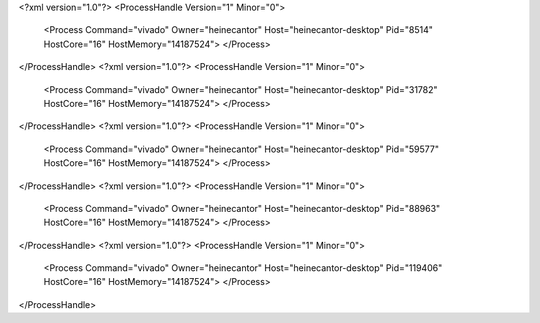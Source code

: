 <?xml version="1.0"?>
<ProcessHandle Version="1" Minor="0">
    <Process Command="vivado" Owner="heinecantor" Host="heinecantor-desktop" Pid="8514" HostCore="16" HostMemory="14187524">
    </Process>
</ProcessHandle>
<?xml version="1.0"?>
<ProcessHandle Version="1" Minor="0">
    <Process Command="vivado" Owner="heinecantor" Host="heinecantor-desktop" Pid="31782" HostCore="16" HostMemory="14187524">
    </Process>
</ProcessHandle>
<?xml version="1.0"?>
<ProcessHandle Version="1" Minor="0">
    <Process Command="vivado" Owner="heinecantor" Host="heinecantor-desktop" Pid="59577" HostCore="16" HostMemory="14187524">
    </Process>
</ProcessHandle>
<?xml version="1.0"?>
<ProcessHandle Version="1" Minor="0">
    <Process Command="vivado" Owner="heinecantor" Host="heinecantor-desktop" Pid="88963" HostCore="16" HostMemory="14187524">
    </Process>
</ProcessHandle>
<?xml version="1.0"?>
<ProcessHandle Version="1" Minor="0">
    <Process Command="vivado" Owner="heinecantor" Host="heinecantor-desktop" Pid="119406" HostCore="16" HostMemory="14187524">
    </Process>
</ProcessHandle>
